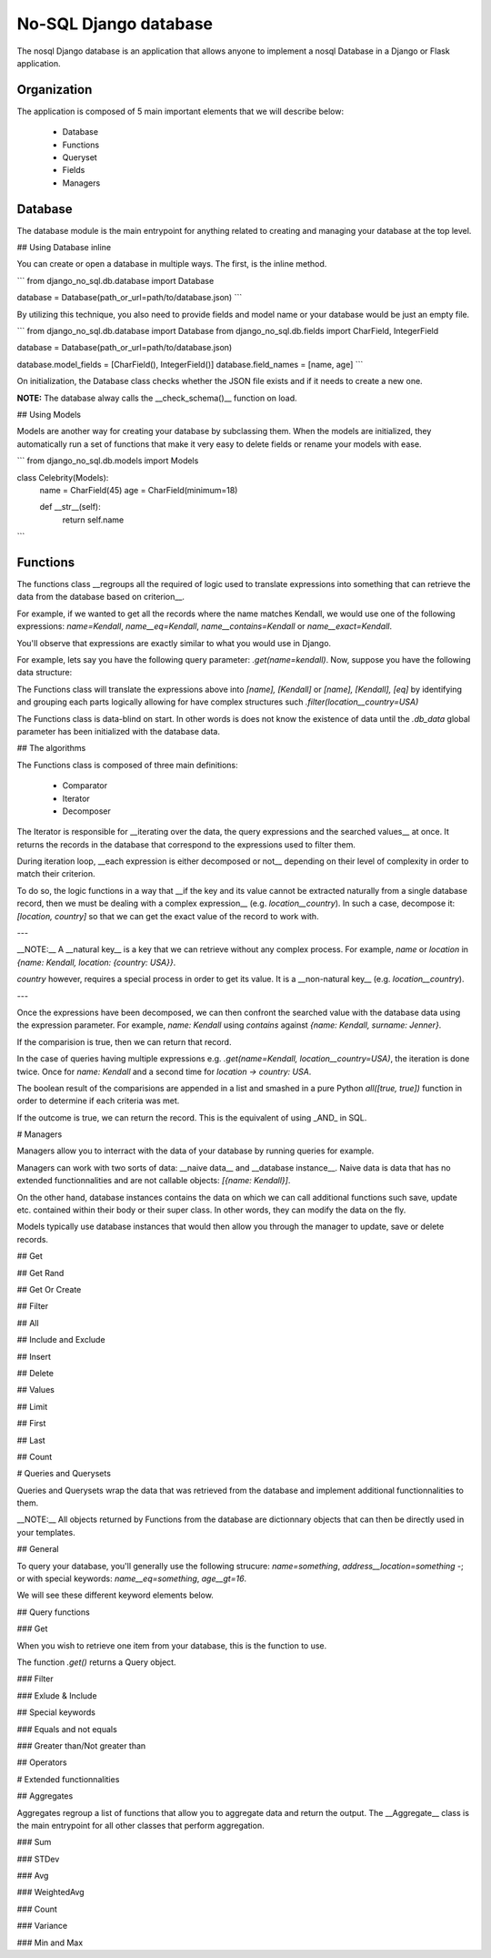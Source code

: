 No-SQL Django database
======================

The nosql Django database is an application that allows anyone to implement a nosql Database in a Django or Flask application.

Organization
------------

The application is composed of 5 main important elements that we will describe below:

    - Database
    - Functions
    - Queryset
    - Fields
    - Managers

Database
--------

The database module is the main entrypoint for anything related to creating and managing your database at the top level.

## Using Database inline

You can create or open a database in multiple ways. The first, is the inline method.

```
from django_no_sql.db.database import Database

database = Database(path_or_url=path/to/database.json)
```

By utilizing this technique, you also need to provide fields and model name or your database would be just an empty file.

```
from django_no_sql.db.database import Database
from django_no_sql.db.fields import CharField, IntegerField

database = Database(path_or_url=path/to/database.json)

database.model_fields = [CharField(), IntegerField()]
database.field_names = [name, age]
```

On initialization, the Database class checks whether the JSON file exists and if it needs to create a new one.

**NOTE:** The database alway calls the __check\_schema()__ function on load.

## Using Models

Models are another way for creating your database by subclassing them. When the models are initialized, they automatically run a set of functions that make it very easy to delete fields or rename your models with ease.

```
from django_no_sql.db.models import Models

class Celebrity(Models):
    name = CharField(45)
    age = CharField(minimum=18)

    def __str__(self):
        return self.name
```

Functions
---------

The functions class __regroups all the required of logic used to translate expressions into something that can retrieve the data from the database based on criterion__.

For example, if we wanted to get all the records where the name matches Kendall, we would use one of the following expressions: `name=Kendall`, `name__eq=Kendall`, `name__contains=Kendall` or `name__exact=Kendall`.

You'll observe that expressions are exactly similar to what you would use in Django.

For example, lets say you have the following query parameter: `.get(name=kendall)`. Now, suppose you have the following data structure:

The Functions class will translate the expressions above into `[name], [Kendall]` or `[name], [Kendall], [eq]` by identifying and grouping each parts logically allowing for have complex structures such `.filter(location__country=USA)`

The Functions class is data-blind on start. In other words is does not know the existence of data until the `.db_data` global parameter has been initialized with the database data.

## The algorithms

The Functions class is composed of three main definitions:

    - Comparator
    - Iterator
    - Decomposer

The Iterator is responsible for __iterating over the data, the query expressions and the searched values__ at once. It returns the records in the database that correspond to the expressions used to filter them.

During iteration loop, __each expression is either decomposed or not__ depending on their level of complexity in order to match their criterion.

To do so, the logic functions in a way that __if the key and its value cannot be extracted naturally from a single database record, then we must be dealing with a complex expression__ (e.g. `location__country`). In such a case, decompose it: `[location, country]` so that we can get the exact value of the record to work with.

---

__NOTE:__ A __natural key__ is a key that we can retrieve without any complex process. For example, `name` or `location` in `{name: Kendall, location: {country: USA}}`.

`country` however, requires a special process in order to get its value. It is a __non-natural key__ (e.g. `location__country`).

---

Once the expressions have been decomposed, we can then confront the searched value with the database data using the expression parameter. For example, `name: Kendall` using `contains` against `{name: Kendall, surname: Jenner}`.

If the comparision is true, then we can return that record.

In the case of queries having multiple expressions e.g. `.get(name=Kendall, location__country=USA)`, the iteration is done twice. Once for `name: Kendall` and a second time for `location -> country: USA`.

The boolean result of the comparisions are appended in a list and smashed in a pure Python `all([true, true])` function in order to determine if each criteria was met.

If the outcome is true, we can return the record. This is the equivalent of using _AND_ in SQL.

# Managers

Managers allow you to interract with the data of your database by running queries for example.

Managers can work with two sorts of data: __naive data__ and __database instance__. Naive data is data that has no extended functionnalities and are not callable objects: `[{name: Kendall}]`.

On the other hand, database instances contains the data on which we can call additional functions such save, update etc. contained within their body or their super class. In other words, they can modify the data on the fly.

Models typically use database instances that would then allow you through the manager to update, save or delete records.

## Get

## Get Rand

## Get Or Create

## Filter

## All

## Include and Exclude

## Insert

## Delete

## Values

## Limit

## First

## Last

## Count


# Queries and Querysets

Queries and Querysets wrap the data that was retrieved from the database and implement additional functionnalities to them.

__NOTE:__ All objects returned by Functions from the database are dictionnary objects that can then be directly used in your templates.

## General

To query your database, you'll generally use the following strucure: `name=something`, `address__location=something` -; or with special keywords: `name__eq=something`, `age__gt=16`.

We will see these different keyword elements below.

## Query functions

### Get

When you wish to retrieve one item from your database, this is the function to use.

The function `.get()` returns a Query object.

### Filter

### Exlude & Include

## Special keywords

### Equals and not equals

### Greater than/Not greater than

## Operators

# Extended functionnalities

## Aggregates

Aggregates regroup a list of functions that allow you to aggregate data and return the output. The __Aggregate__ class is the main entrypoint for all other classes that perform aggregation.

### Sum

### STDev

### Avg

### WeightedAvg

### Count

### Variance

### Min and Max
